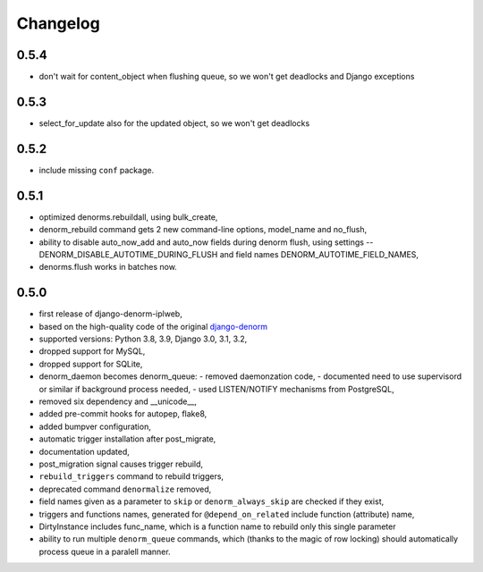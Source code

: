 Changelog
=========

0.5.4
-----

* don't wait for content_object when flushing queue, so we won't get deadlocks and
  Django exceptions

0.5.3
-----

* select_for_update also for the updated object, so we won't get deadlocks

0.5.2
-----

* include missing ``conf`` package.

0.5.1
-----

* optimized denorms.rebuildall, using bulk_create,
* denorm_rebuild command gets 2 new command-line options, model_name and no_flush,
* ability to disable auto_now_add and auto_now fields during denorm flush, using
  settings -- DENORM_DISABLE_AUTOTIME_DURING_FLUSH and field names
  DENORM_AUTOTIME_FIELD_NAMES,
* denorms.flush works in batches now.

0.5.0
-----

* first release of django-denorm-iplweb,
* based on the high-quality code of the original django-denorm_
* supported versions: Python 3.8, 3.9, Django 3.0, 3.1, 3.2,
* dropped support for MySQL,
* dropped support for SQLite,
* denorm_daemon becomes denorm_queue:
  - removed daemonzation code,
  - documented need to use supervisord or similar if background process needed,
  - used LISTEN/NOTIFY mechanisms from PostgreSQL,
* removed six dependency and __unicode__,
* added pre-commit hooks for autopep, flake8,
* added bumpver configuration,
* automatic trigger installation after post_migrate,
* documentation updated,
* post_migration signal causes trigger rebuild,
* ``rebuild_triggers`` command to rebuild triggers,
* deprecated command ``denormalize`` removed,
* field names given as a parameter to ``skip`` or ``denorm_always_skip`` are checked if they exist,
* triggers and functions names, generated for ``@depend_on_related`` include function (attribute) name,
* DirtyInstance includes func_name, which is a function name to rebuild only this single parameter
* ability to run multiple ``denorm_queue`` commands, which (thanks to the magic of row locking) should
  automatically process queue in a paralell manner.


.. _django-denorm: https://github.com/django-denorm/django-denorm
